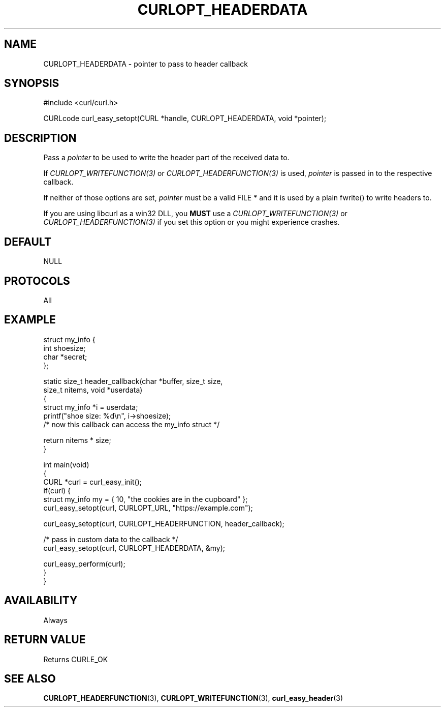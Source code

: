 .\" generated by cd2nroff 0.1 from CURLOPT_HEADERDATA.md
.TH CURLOPT_HEADERDATA 3 "February 05 2025" libcurl
.SH NAME
CURLOPT_HEADERDATA \- pointer to pass to header callback
.SH SYNOPSIS
.nf
#include <curl/curl.h>

CURLcode curl_easy_setopt(CURL *handle, CURLOPT_HEADERDATA, void *pointer);
.fi
.SH DESCRIPTION
Pass a \fIpointer\fP to be used to write the header part of the received data
to.

If \fICURLOPT_WRITEFUNCTION(3)\fP or \fICURLOPT_HEADERFUNCTION(3)\fP is used,
\fIpointer\fP is passed in to the respective callback.

If neither of those options are set, \fIpointer\fP must be a valid FILE * and
it is used by a plain fwrite() to write headers to.

If you are using libcurl as a win32 DLL, you \fBMUST\fP use a
\fICURLOPT_WRITEFUNCTION(3)\fP or \fICURLOPT_HEADERFUNCTION(3)\fP if you set
this option or you might experience crashes.
.SH DEFAULT
NULL
.SH PROTOCOLS
All
.SH EXAMPLE
.nf
struct my_info {
  int shoesize;
  char *secret;
};

static size_t header_callback(char *buffer, size_t size,
                              size_t nitems, void *userdata)
{
  struct my_info *i = userdata;
  printf("shoe size: %d\\n", i->shoesize);
  /* now this callback can access the my_info struct */

  return nitems * size;
}

int main(void)
{
  CURL *curl = curl_easy_init();
  if(curl) {
    struct my_info my = { 10, "the cookies are in the cupboard" };
    curl_easy_setopt(curl, CURLOPT_URL, "https://example.com");

    curl_easy_setopt(curl, CURLOPT_HEADERFUNCTION, header_callback);

    /* pass in custom data to the callback */
    curl_easy_setopt(curl, CURLOPT_HEADERDATA, &my);

    curl_easy_perform(curl);
  }
}
.fi
.SH AVAILABILITY
Always
.SH RETURN VALUE
Returns CURLE_OK
.SH SEE ALSO
.BR CURLOPT_HEADERFUNCTION (3),
.BR CURLOPT_WRITEFUNCTION (3),
.BR curl_easy_header (3)
